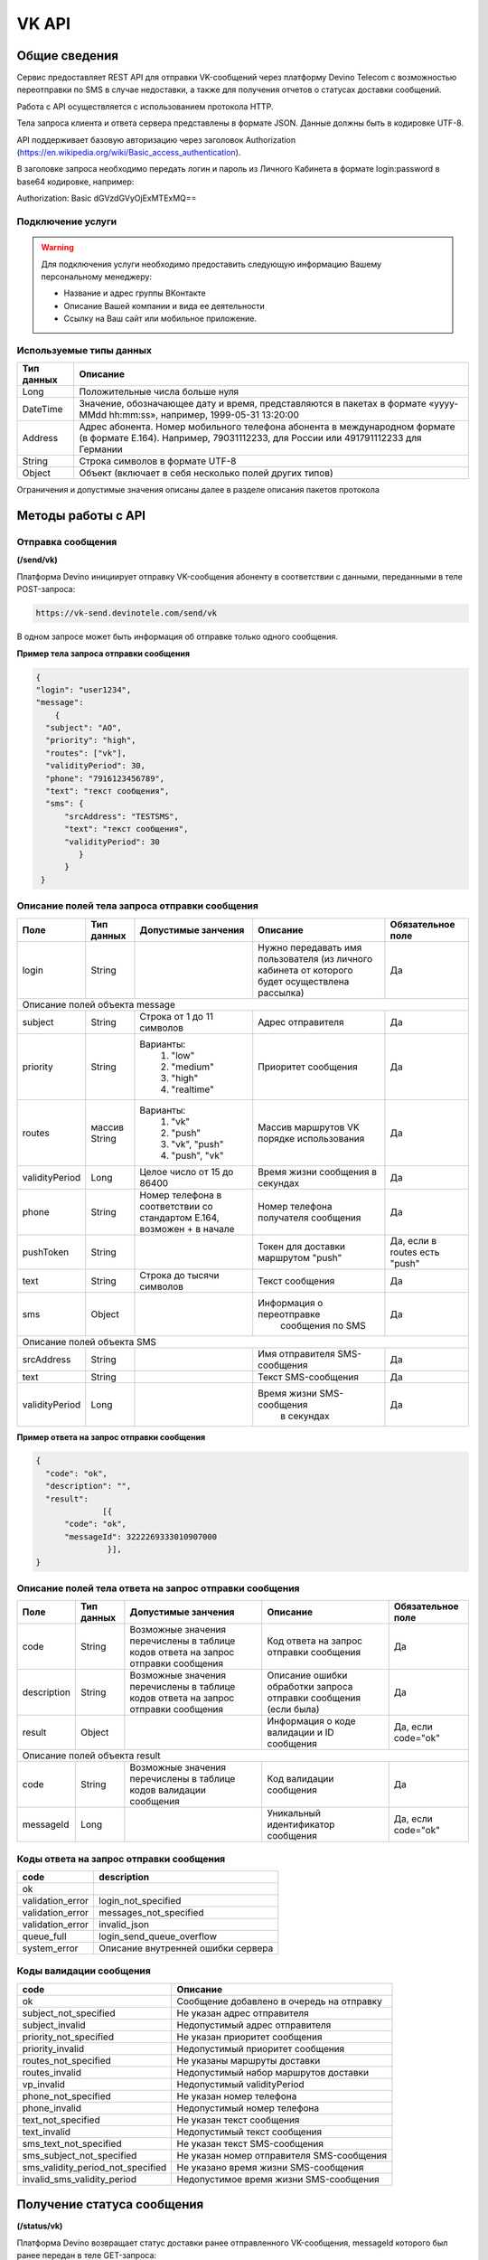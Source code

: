 VK API
======

Общие сведения
~~~~~~~~~~~~~~

Сервис предоставляет REST API для отправки VK-сообщений через платформу 
Devino Telecom с возможностью переотправки по SMS в случае недоcтавки, а также для получения отчетов о статусах доставки сообщений.

Работа с API осуществляется с использованием протокола HTTP.

Тела запроса клиента и ответа сервера представлены в формате JSON. Данные должны быть в кодировке UTF-8.

API поддерживает базовую авторизацию через заголовок Authorization (https://en.wikipedia.org/wiki/Basic_access_authentication).


В заголовке запроса необходимо передать логин и пароль из Личного Кабинета в формате login:password в base64 кодировке, например:

Authorization: Basic dGVzdGVyOjExMTExMQ==

Подключение услуги
------------------

.. warning:: Для подключения услуги необходимо предоставить следующую информацию Вашему персональному менеджеру:

 * Название и адрес группы ВКонтакте
 * Описание Вашей компании и вида ее деятельности
 * Ссылку на Ваш сайт или мобильное приложение.
	
Используемые типы данных
------------------------

+------------+---------------------------------------------------------------------------------------------------+
| Тип данных |    Описание                									 |
+============+===================================================================================================+
|   Long     |  Положительные числа больше нуля									 |
+------------+---------------------------------------------------------------------------------------------------+
|   DateTime |  Значение, обозначающее дату и время, представляются в пакетах в формате «yyyy-MMdd hh:mm:ss»,	 |
|	     |	например, 1999-05-31 13:20:00  									 |
+------------+---------------------------------------------------------------------------------------------------+
|   Address  |  Адрес абонента. Номер мобильного телефона абонента в международном формате (в формате E.164).	 |
|	     |	Например, 79031112233, для России или 491791112233 для Германии					 |
+------------+---------------------------------------------------------------------------------------------------+
|   String   | Строка символов в формате UTF-8									 |
+------------+---------------------------------------------------------------------------------------------------+
|   Object   | Объект (включает в себя несколько полей других типов)						 |
+------------+---------------------------------------------------------------------------------------------------+

Ограничения и допустимые значения описаны далее в разделе описания пакетов протокола


Методы работы с API
~~~~~~~~~~~~~~~~~~~

Отправка сообщения
------------------
**(/send/vk)**


Платформа Devino инициирует отправку VK-сообщения абоненту в соответствии с данными, переданными в теле POST-запроса:

.. code-block:: python

  https://vk-send.devinotele.com/send/vk

В одном запросе может быть информация об отправке только одного сообщения.


**Пример тела запроса отправки сообщения**

.. code-block:: python
	
  {
  "login": "user1234",
  "message": 
      {
    "subject": "АО",
    "priority": "high",
    "routes": ["vk"],
    "validityPeriod": 30,
    "phone": "7916123456789",
    "text": "текст сообщения",
    "sms": {
        "srcAddress": "TESTSMS",
        "text": "текст сообщения",
        "validityPeriod": 30
    	   }
  	}
   }

Описание полей тела запроса отправки сообщения
----------------------------------------------

+-----------------+------------+---------------------------+--------------------------------+-----------------------+
|      Поле       | Тип данных | Допустимые занчения 	   | Описание 	    	            | Обязательное поле     |
+=================+============+===========================+================================+=======================+
|		  |	       |    			   | Нужно передавать имя           |			    |
|		  |	       |   			   | пользователя (из личного       | 		Да	    |
|	login	  |   String   |			   | кабинета от которого будет     |			    |
|		  |	       |   			   | осуществлена рассылка)         |			    |
+-----------------+------------+---------------------------+--------------------------------+-----------------------+
|                                   Описание полей объекта message 						    |
+-----------------+------------+---------------------------+--------------------------------+-----------------------+
|  subject     	  | String     | Строка от 1 до 11 символов| Адрес отправителя    	    |		Да	    |
+-----------------+------------+---------------------------+--------------------------------+-----------------------+
|  		  | 	       |    Варианты:		   |			 	    |      	     	    |
|		  |	       |	1) "low"	   |			 	    |			    |
|  priority 	  |  String    |	2) "medium"	   | Приоритет сообщения  	    | 		Да	    |
|		  |	       |	3) "high"	   |			  	    |			    |
|		  |	       |	4) "realtime" 	   |  			  	    | 			    |
+-----------------+------------+---------------------------+--------------------------------+-----------------------+
|  routes     	  | массив     |    Варианты:		   | Массив маршрутов VK порядке    |			    |
|		  | String     |    	1) "vk" 	   | использования  		    |		Да	    |	
|		  |	       | 	2) "push"	   |  				    |			    |
|		  |	       |	3) "vk", "push"	   | 		    		    |			    |
|		  |	       |	4) "push", "vk"	   |				    |			    |
+-----------------+------------+---------------------------+--------------------------------+-----------------------+
|  validityPeriod | Long       | Целое число от 15 до 86400| Время жизни сообщения 	    |			    |
|		  |	       |			   | в секундах 	   	    | 		Да	    |
+-----------------+------------+---------------------------+--------------------------------+-----------------------+
|  phone     	  | String     | Номер телефона в 	   | Номер телефона получателя	    |			    |			
|		  |	       | соответствии со стандартом| сообщения   		    |		Да	    |
|		  |	       | E.164, возможен + в начале| 			    	    | 			    |
+-----------------+------------+---------------------------+--------------------------------+-----------------------+
| pushToken	  | String     |			   | Токен для доставки маршрутом   |	Да, если в routes   |
|		  |	       |			   | "push"			    |	есть "push"	    |
+-----------------+------------+---------------------------+--------------------------------+-----------------------+
|  text     	  | String     | Строка до тысячи символов | Текст сообщения 	    	    | 		Да	    |
+-----------------+------------+---------------------------+--------------------------------+-----------------------+
|  sms     	  | Object     |     			   | Информация о переотправке 	    |			    |
|		  |	       |			   |  сообщения по SMS		    |		Да	    |
+-----------------+------------+---------------------------+--------------------------------+-----------------------+
|					Описание полей объекта SMS 					 	    |
+-----------------+------------+---------------------------+--------------------------------+-----------------------+
| srcAddress      | String     |     			   | Имя отправителя SMS-сообщения  |		Да	    |
+-----------------+------------+---------------------------+--------------------------------+-----------------------+
| text     	  | String     |    			   | Текст SMS-сообщения    	    | 		Да 	    |
+-----------------+------------+---------------------------+--------------------------------+-----------------------+
| validityPeriod  | Long       |    			   | Время жизни SMS-сообщения	    |			    |
|	          |	       |			   |  в секундах         	    |		Да	    |
+-----------------+------------+---------------------------+--------------------------------+-----------------------+


**Пример ответа на запрос отправки сообщения**

.. code-block:: python

  {
    "code": "ok",
    "description": "",
    "result": 
		[{
        "code": "ok",
        "messageId": 3222269333010907000
   		 }],
  }

Описание полей тела ответа на запрос отправки сообщения
-------------------------------------------------------

+-----------------+------------+---------------------------+------------------------+-----------------------+
|      Поле       | Тип данных | Допустимые занчения 	   | Описание 		    | Обязательное поле     |
+=================+============+===========================+========================+=======================+
|  		  | 	       | Возможные значения	   |			    |		    	    |
|		  |	       | перечислены в таблице     | Код ответа на запрос   |			    |
|	 code	  |   String   | кодов ответа на запрос    | отправки сообщения     | 		Да	    |
|		  |	       | отправки сообщения	   |			    |			    |
+-----------------+------------+---------------------------+------------------------+-----------------------+
|  		  | 	       | Возможные значения	   | Описание ошибки	    |        	            |
|		  |	       | перечислены в таблице	   | обработки запроса 	    |			    |
|   description	  |   String   | кодов ответа на запрос    | отправки сообщения     | 		Да	    |
|		  |	       | отправки сообщения	   | (если была)	    |			    |
+-----------------+------------+---------------------------+------------------------+-----------------------+
|  result         | Object     |    			   | Информация о коде	    |  Да, если code="ok"   |		  
|	          |	       | 			   | валидации и  	    |	 	    	    |
|		  |	       |			   | ID сообщения	    |		    	    |
+-----------------+------------+---------------------------+------------------------+-----------------------+
|                                           Описание полей объекта result 				    |
+-----------------+------------+---------------------------+------------------------+-----------------------+
|  		  | 	       | Возможные значения	   |			    |      	            |
|		  |	       | перечислены в таблице     | Код валидации  	    |			    |
|   code	  | String     | кодов  валидации  	   | сообщения    	    | 		Да	    |
|		  |	       | сообщения		   |			    |			    |
+-----------------+------------+---------------------------+------------------------+-----------------------+
| messageId       | Long       |    			   | Уникальный 	    |	Да, если code="ok"  |
|		  |	       |			   | идентификатор сообщения| 		    	    |
+-----------------+------------+---------------------------+------------------------+-----------------------+

Коды ответа на запрос отправки сообщения
----------------------------------------

+-------------------+-------------------------------------+
| code		    |    description                	  |
+===================+=====================================+
|  ok               |  					  |
+-------------------+-------------------------------------+
|  validation_error |  login_not_specified		  |
+-------------------+-------------------------------------+
|  validation_error |  messages_not_specified		  |
+-------------------+-------------------------------------+
|  validation_error | invalid_json			  |
+-------------------+-------------------------------------+
|  queue_full       | login_send_queue_overflow		  |
+-------------------+-------------------------------------+
|  system_error     | Описание внутренней ошибки сервера  |
+-------------------+-------------------------------------+

Коды валидации сообщения
------------------------

+------------------------------------+---------------------------------------------+
| code			             |    Описание         		      	   |
+====================================+=============================================+
| ok                                 | Сообщение добавлено в очередь на отправку   |
+------------------------------------+---------------------------------------------+
| subject_not_specified              |  Не указан адрес отправителя		   |
+------------------------------------+---------------------------------------------+
| subject_invalid                    |  Недопустимый адрес отправителя		   |
+------------------------------------+---------------------------------------------+
| priority_not_specified             | Не указан приоритет сообщения		   |
+------------------------------------+---------------------------------------------+
| priority_invalid                   | Недопустимый приоритет сообщения		   |
+------------------------------------+---------------------------------------------+
| routes_not_specified               | 	Не указаны маршруты доставки	           |
+------------------------------------+---------------------------------------------+
|  routes_invalid                    | Недопустимый набор маршрутов доставки       |
+------------------------------------+---------------------------------------------+
|  vp_invalid                        |  Недопустимый validityPeriod		   |
+------------------------------------+---------------------------------------------+
|  phone_not_specified               |  Не указан номер телефона		   |
+------------------------------------+---------------------------------------------+
|  phone_invalid                     | Недопустимый номер телефона		   |
+------------------------------------+---------------------------------------------+
|  text_not_specified                | Не указан текст сообщения	           |
+------------------------------------+---------------------------------------------+
|  text_invalid                      | Недопустимый текст сообщения		   |
+------------------------------------+---------------------------------------------+
|  sms_text_not_specified            |  Не указан текст SMS-сообщения		   |
+------------------------------------+---------------------------------------------+
|  sms_subject_not_specified         |  Не указан номер отправителя SMS-сообщения  |
+------------------------------------+---------------------------------------------+
|  sms_validity_period_not_specified | Не указано время жизни SMS-сообщения	   |
+------------------------------------+---------------------------------------------+
|  invalid_sms_validity_period       | Недопустимое время жизни SMS-сообщения	   |
+------------------------------------+---------------------------------------------+

Получение статуса сообщения
~~~~~~~~~~~~~~~~~~~~~~~~~~~
**(/status/vk)**

Платформа Devino возвращает статус доставки ранее отправленного VK-сообщения, messageId которого был ранее передан в теле GET-запроса:

.. code-block:: python

  https://vk-send.devinotele.com/status/vk?message=<ID Вашего сообщения>
	
**Пример ответа на запрос статусов**

.. code-block:: python

  {
    "code": "ok",
    "description": "",
    "result": 
		{
        "id": 3222269333010907000,
        "code": "ok",
        "dlvStatus": 
				{
            "status": "undelivered",
            "statusAt": "2017-07-17 08:38:49"
        			},
        "smsStates": 
				{
        "id": 3222269333010907001
        "status": "sent"
        			}
    		}
   }

Описание полей тела ответа на запрос статусов
---------------------------------------------

+-----------------+------------+-------------------------------------------+------------------------+-----------------------+
|      Поле       | Тип данных | Допустимые занчения 	                   | Описание 		    | Обязательное поле     |
+=================+============+===========================================+========================+=======================+
|  		  | 	       | Возможные значения перечислены в таблице  | Код ответа на запрос   |          Да	    |
|   code	  |  String    | кодов ответа на запрос	статусов	   | отправки сообщения     |			    |
+-----------------+------------+-------------------------------------------+------------------------+-----------------------+
|  		  | 	       | Возможные значения перечислены в таблице  | Описание ошибки	    |          Да	    |
|		  |	       | кодов ответа на запрос	статусов	   | обработки запроса 	    |			    |
| description	  |  String    |  					   | запроса статусов 	    |			    |
|		  |	       |					   | (если была)   	    | 			    |
+-----------------+------------+-------------------------------------------+------------------------+-----------------------+
|  result     	  | Object     |    				 	   | 			    |	  Да, если code="ok |	
|		  |	       | 			               	   | 			    |	  	            |
+-----------------+------------+-------------------------------------------+------------------------+-----------------------+
|                                           Описание полей объекта result 			                	    |
+-----------------+------------+-------------------------------------------+------------------------+-----------------------+
|      id	  |  Long      |   					   | Идентификатор сообщения| 	      Да	    |
+-----------------+------------+-------------------------------------------+------------------------+-----------------------+
| code       	  | String     | Возможные значения перечислены в таблице  | Код валидации 	    |			    |
|		  |	       | кодов валидациисообщения идентификаторов  | идентификатора 	    |  	      Да	    |
|		  |	       | сообщений				   |			    |			    |
+-----------------+------------+-------------------------------------------+------------------------+-----------------------+
| dlvStatus       | Object     |    					   | Информация о статусе   |	 Да, если code="ok" |
|		  |	       |					   | сообщения		    | 		            |
+-----------------+------------+-------------------------------------------+------------------------+-----------------------+
| smsStates       | Object     |    					   | Статусы доставки  	    | 	      Нет	    |
|		  |	       |					   | SMS-сообщения	    |			    |
+-----------------+------------+-------------------------------------------+------------------------+-----------------------+
|                                           Описание полей объекта dlvStatus 				                    |
+-----------------+------------+-------------------------------------------+------------------------+-----------------------+
|	 	  |	       | enqueued – сообщение добавлено в очередь  |			    |			    |
|		  |	       | на отправки,				   |			    |			    |
|		  |	       | sent – сообщение отправлено,		   |			    |			    |
|		  |	       | delivered – сообщение доставлено,	   |			    |			    |
|		  |	       | undelivered – сообщение отправлено, 	   | Статус доставки	    |	       Да	    |
|  status         | String     | но не доставлено,			   | сообщения VK  	    |		            |
|		  |	       | failed – сообщение не доставлено 	   |			    |			    |
|		  |	       | в результате сбоя,			   |			    |		 	    |
|		  |	       | vp_expired – сообщение не доставлено 	   |			    |			    |
|		  |	       | в течение validityPeriod  		   | 			    | 			    |
+-----------------+------------+-------------------------------------------+------------------------+-----------------------+
| statusAt        | DateTime   | Возможные значения перечислены в таблице  |  Время обновления      |			    |
|		  |	       |  					   |  статуса доставки 	    | 	       Да	    |
|		  |	       |					   |  сообщения VK	    |			    |
+-----------------+------------+-------------------------------------------+------------------------+-----------------------+
| error           | String     |  Набор всех возможных ошибок заранее      | Информация о статусе   |	       Нет	    |
|		  |	       |  не предопределен			   | сообщения		    | 			    |
+-----------------+------------+-------------------------------------------+------------------------+-----------------------+
|                                           Описание полей объекта dlvStatus 				                    |
+-----------------+------------+-------------------------------------------+------------------------+-----------------------+
|    id        	  | Long       |  					   | Идентификатор  	    |	       Нет	    |
|		  |	       |					   | SMS-сообщения	    | 			    |
+-----------------+------------+-------------------------------------------+------------------------+-----------------------+
|	 	  |	       | enqueued – сообщение находится в очереди  |			    |			    |
|		  |	       | на отправку,				   |			    |			    |
|		  |	       | sent – сообщение отправлено абоненту,	   | Статус SMS-сообщения   |	        Да	    |
|		  |	       | delivered – сообщение доставлено абоненту,|			    |			    |
|		  |	       | undelivered – сообщение отправлено,       |			    |  			    |
| status	  | String     | но не доставлено абоненту	           | 			    |		            |
+-----------------+------------+-------------------------------------------+------------------------+-----------------------+


Коды ответа на запрос статусов
------------------------------


+-------------------+-------------------------------------+
| code		    |    description                      |
+===================+=====================================+
|  ok               |  					  |
+-------------------+-------------------------------------+
|  validation_error |  message_not_specified		  |
+-------------------+-------------------------------------+
|  system_error     |  Описание внутренней ошибки сервера |
+-------------------+-------------------------------------+

Коды валидации идентификаторов сообщений
----------------------------------------

+-------------------+-------------------------------------+
| code		    |    description                	  |
+===================+=====================================+
|  ok               |  Известный идентификатор сообщения  |
+-------------------+-------------------------------------+
|unknown_message_id |  Неизвестный идентификатор сообщения|
+-------------------+-------------------------------------+


Получение статуса сообщения с помощью Callback-запросов
~~~~~~~~~~~~~~~~~~~~~~~~~~~~~~~~~~~~~~~~~~~~~~~~~~~~~~~

Для получения статуса сообщения могут использоваться callback-запросы. В таком случае Платформа Devino будет отправлять POST-запрос на выбранный Вами URL каждый раз, когда у отправленного Вами сообщения будет меняться статус.
Запрос считается доставленным, если в ответ на него был получен статус HTTP(200). В противном случае будут совершаться повторные попытки доставки в течение 24 часов и по истечению этого срока статус сообщения можно будет получить только с помощью GET-запроса, описанного выше.

.. warning:: Обратите внимание, что информация о переотправке по SMS в callback-запросе не предоставляется.

.. warning:: Для получения callback-запросов от сервиса необходимо передать Вашему персональному менеджеру или в техническую поддержку (support@devinotele.com) информацию об URL, на который будут отправляться запросы.

**Пример тела callback-запроса**


.. code-block:: python

   [{
    "id":1343343,
    "status": "DELIVERED",
    "time": "2017-05-31 14:51:12"
    }]
	
  
Описание полей запроса
----------------------

+-----------------+------------+---------------------------------------------------------+-------------------+
|      Поле       | Тип данных | Описание 	                     		         | Обязательное поле |
+=================+============+=========================================================+===================+
|     id	  | Long       | Уникальный идентификатор сообщения в Платформе Devino	 |         Да  	     |
+-----------------+------------+---------------------------------------------------------+-------------------+
|   status	  | String     | Статус доставки сообщения VK	       			 |  	   Да	     |
+-----------------+------------+---------------------------------------------------------+-------------------+
|   time	  | DateTime   | Время получения статуса (по Москве, UTC+3)	         |  	   Да	     |
+-----------------+------------+---------------------------------------------------------+-------------------+
|   error	  | String     | Ошибка доставки сообщения VK (если есть)	         |  	   Да	     |
+-----------------+------------+---------------------------------------------------------+-------------------+
